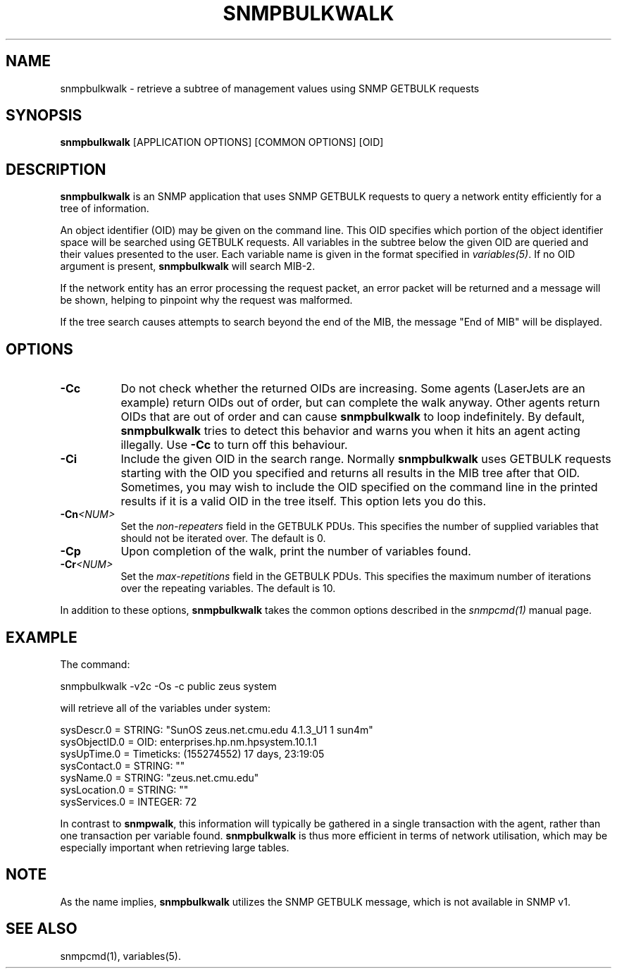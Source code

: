 .\" -*- nroff -*-
.\" Portions of this file are subject to the following copyright. 
.\" See the Net-SNMP COPYING file for more details and other
.\" copyrights that may apply:
.\" /***********************************************************
.\" 	Copyright 1988, 1989 by Carnegie Mellon University
.\" 
.\"                       All Rights Reserved
.\" 
.\" Permission to use, copy, modify, and distribute this software and its 
.\" documentation for any purpose and without fee is hereby granted, 
.\" provided that the above copyright notice appear in all copies and that
.\" both that copyright notice and this permission notice appear in 
.\" supporting documentation, and that the name of CMU not be
.\" used in advertising or publicity pertaining to distribution of the
.\" software without specific, written prior permission.  
.\" 
.\" CMU DISCLAIMS ALL WARRANTIES WITH REGARD TO THIS SOFTWARE, INCLUDING
.\" ALL IMPLIED WARRANTIES OF MERCHANTABILITY AND FITNESS, IN NO EVENT SHALL
.\" CMU BE LIABLE FOR ANY SPECIAL, INDIRECT OR CONSEQUENTIAL DAMAGES OR
.\" ANY DAMAGES WHATSOEVER RESULTING FROM LOSS OF USE, DATA OR PROFITS,
.\" WHETHER IN AN ACTION OF CONTRACT, NEGLIGENCE OR OTHER TORTIOUS ACTION,
.\" ARISING OUT OF OR IN CONNECTION WITH THE USE OR PERFORMANCE OF THIS
.\" SOFTWARE.
.\" ******************************************************************/
.TH SNMPBULKWALK 1 "01 May 2002" V5.3.2 "Net-SNMP"
.SH NAME
snmpbulkwalk - retrieve a subtree of management values using SNMP GETBULK requests
.SH SYNOPSIS
.B snmpbulkwalk
[APPLICATION OPTIONS] [COMMON OPTIONS] [OID]
.SH DESCRIPTION
.B snmpbulkwalk
is an SNMP application that uses SNMP GETBULK requests to query a
network entity efficiently for a tree of information.
.PP
An object identifier (OID) may be given on the command line.  This OID
specifies which portion of the object identifier space will be
searched using GETBULK requests.  All variables in the subtree below
the given OID are queried and their values presented to the user.
Each variable name is given in the format specified in
.IR variables(5) .
If no OID argument is present,
.B snmpbulkwalk
will search MIB-2.
.PP
If the network entity has an error processing the request packet, an
error packet will be returned and a message will be shown, helping to
pinpoint why the request was malformed.
.PP
If the tree search causes attempts to search beyond the end of the
MIB, the message "End of MIB" will be displayed.
.SH OPTIONS
.TP 8
.B -Cc
Do not check whether the returned OIDs are increasing.  Some agents
(LaserJets are an example) return OIDs out of order, but can
complete the walk anyway.  Other agents return OIDs that are out of
order and can cause
.B snmpbulkwalk
to loop indefinitely.  By default,
.B snmpbulkwalk
tries to detect this behavior and warns you when it hits an agent
acting illegally.  Use
.B -Cc
to turn off this behaviour.
.TP
.B -Ci
Include the given OID in the search range.  Normally
.B snmpbulkwalk
uses GETBULK requests starting with the OID you specified and returns
all results in the MIB tree after that OID.  Sometimes, you may wish
to include the OID specified on the command line in the printed
results if it is a valid OID in the tree itself.  This option lets you
do this.
.TP
.BI -Cn <NUM>
Set the
.I non-repeaters
field in the GETBULK PDUs.  This specifies the number of supplied
variables that should not be iterated over.  The default is 0.
.TP
.B -Cp
Upon completion of the walk, print the number of variables found.
.TP
.BI -Cr <NUM>
Set the
.I max-repetitions
field in the GETBULK PDUs.  This specifies the maximum number of
iterations over the repeating variables.  The default is 10.
.PP
In addition to these options,
.B snmpbulkwalk
takes the common options described in the 
.I snmpcmd(1)
manual page.
.SH EXAMPLE
The command:
.PP
snmpbulkwalk -v2c -Os -c public zeus system
.PP
will retrieve all of the variables under system:
.PP
sysDescr.0 = STRING: "SunOS zeus.net.cmu.edu 4.1.3_U1 1 sun4m"
.br
sysObjectID.0 = OID: enterprises.hp.nm.hpsystem.10.1.1
.br
sysUpTime.0 = Timeticks: (155274552) 17 days, 23:19:05
.br
sysContact.0 = STRING: ""
.br
sysName.0 = STRING: "zeus.net.cmu.edu"
.br
sysLocation.0 = STRING: ""
.br
sysServices.0 = INTEGER: 72
.PP
In contrast to
.BR snmpwalk ,
this information will typically be gathered in a single transaction
with the agent, rather than one transaction per variable found.
.B snmpbulkwalk
is thus more efficient in terms of network utilisation, which may be
especially important when retrieving large tables.
.SH NOTE
As the name implies,
.B snmpbulkwalk
utilizes the SNMP GETBULK message, which is not available in SNMP v1.
.SH "SEE ALSO"
snmpcmd(1), variables(5).
